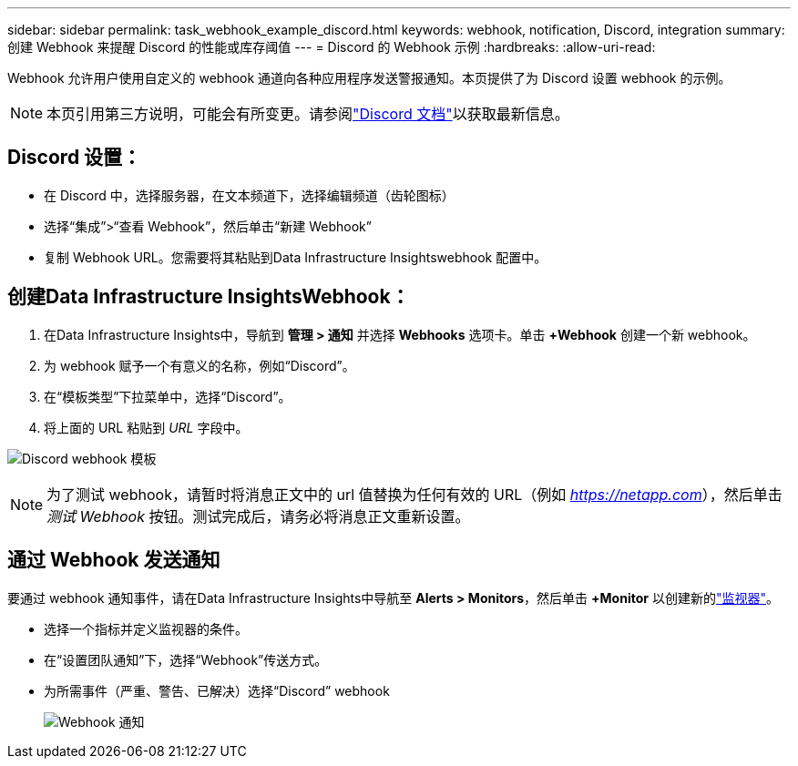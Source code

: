 ---
sidebar: sidebar 
permalink: task_webhook_example_discord.html 
keywords: webhook, notification, Discord, integration 
summary: 创建 Webhook 来提醒 Discord 的性能或库存阈值 
---
= Discord 的 Webhook 示例
:hardbreaks:
:allow-uri-read: 


[role="lead"]
Webhook 允许用户使用自定义的 webhook 通道向各种应用程序发送警报通知。本页提供了为 Discord 设置 webhook 的示例。


NOTE: 本页引用第三方说明，可能会有所变更。请参阅link:https://support.discord.com/hc/en-us/articles/228383668-Intro-to-Webhooks["Discord 文档"]以获取最新信息。



== Discord 设置：

* 在 Discord 中，选择服务器，在文本频道下，选择编辑频道（齿轮图标）
* 选择“集成”>“查看 Webhook”，然后单击“新建 Webhook”
* 复制 Webhook URL。您需要将其粘贴到Data Infrastructure Insightswebhook 配置中。




== 创建Data Infrastructure InsightsWebhook：

. 在Data Infrastructure Insights中，导航到 *管理 > 通知* 并选择 *Webhooks* 选项卡。单击 *+Webhook* 创建一个新 webhook。
. 为 webhook 赋予一个有意义的名称，例如“Discord”。
. 在“模板类型”下拉菜单中，选择“Discord”。
. 将上面的 URL 粘贴到 _URL_ 字段中。


image:Webhooks-Discord_example.png["Discord webhook 模板"]


NOTE: 为了测试 webhook，请暂时将消息正文中的 url 值替换为任何有效的 URL（例如 _https://netapp.com_），然后单击 _测试 Webhook_ 按钮。测试完成后，请务必将消息正文重新设置。



== 通过 Webhook 发送通知

要通过 webhook 通知事件，请在Data Infrastructure Insights中导航至 *Alerts > Monitors*，然后单击 *+Monitor* 以创建新的link:task_create_monitor.html["监视器"]。

* 选择一个指标并定义监视器的条件。
* 在“设置团队通知”下，选择“Webhook”传送方式。
* 为所需事件（严重、警告、已解决）选择“Discord” webhook
+
image:Webhooks_Discord_Notifications.png["Webhook 通知"]


